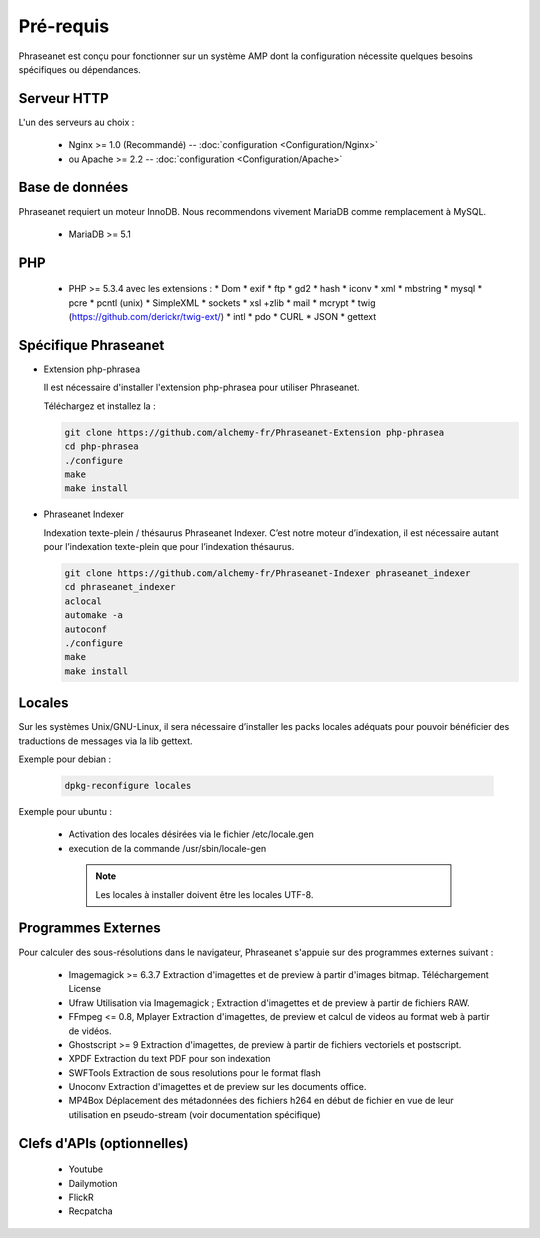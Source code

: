 Pré-requis
==========


Phraseanet est conçu pour fonctionner sur un système AMP dont la configuration
nécessite quelques besoins spécifiques ou dépendances.

Serveur HTTP
------------

L'un des serveurs au choix :

  * Nginx >= 1.0 (Recommandé) -- :doc:`configuration <Configuration/Nginx>`
  * ou Apache >= 2.2 -- :doc:`configuration <Configuration/Apache>`

Base de données
---------------

Phraseanet requiert un moteur InnoDB. Nous recommendons vivement MariaDB
comme remplacement à MySQL.

  * MariaDB >= 5.1

PHP
---

  * PHP >= 5.3.4 avec les extensions :
    * Dom
    * exif
    * ftp
    * gd2
    * hash
    * iconv
    * xml
    * mbstring
    * mysql
    * pcre
    * pcntl (unix)
    * SimpleXML
    * sockets
    * xsl +zlib
    * mail
    * mcrypt
    * twig (https://github.com/derickr/twig-ext/)
    * intl
    * pdo
    * CURL
    * JSON
    * gettext


Spécifique Phraseanet
---------------------

* Extension php-phrasea

  Il est nécessaire d'installer l'extension php-phrasea pour utiliser Phraseanet.

  Téléchargez et installez la :

  .. code-block:: bash

    git clone https://github.com/alchemy-fr/Phraseanet-Extension php-phrasea
    cd php-phrasea
    ./configure
    make
    make install

* Phraseanet Indexer

  Indexation texte-plein / thésaurus Phraseanet Indexer.
  C’est notre moteur d’indexation, il est nécessaire autant pour l’indexation
  texte-plein que pour l’indexation thésaurus.

  .. code-block:: bash

    git clone https://github.com/alchemy-fr/Phraseanet-Indexer phraseanet_indexer
    cd phraseanet_indexer
    aclocal
    automake -a
    autoconf
    ./configure
    make
    make install


Locales
-------

Sur les systèmes Unix/GNU-Linux, il sera nécessaire d’installer les packs
locales adéquats pour pouvoir bénéficier des traductions de messages via la lib
gettext.


Exemple pour debian :

  .. code-block:: bash

    dpkg-reconfigure locales


Exemple pour ubuntu :

 * Activation des locales désirées via le fichier /etc/locale.gen
 * execution de la commande /usr/sbin/locale-gen


  .. note::

    Les locales à installer doivent être les locales UTF-8.


Programmes Externes
-------------------

Pour calculer des sous-résolutions dans le navigateur, Phraseanet s'appuie sur
des programmes externes suivant :

  * Imagemagick >= 6.3.7
    Extraction d'imagettes et de preview à partir d'images bitmap.
    Téléchargement
    License

  * Ufraw
    Utilisation via Imagemagick ; Extraction d'imagettes et de preview à partir
    de fichiers RAW.

  * FFmpeg <= 0.8, Mplayer
    Extraction d'imagettes, de preview et calcul de videos au format web à
    partir de vidéos.

  * Ghostscript >= 9
    Extraction d'imagettes, de preview à partir de fichiers vectoriels et
    postscript.

  * XPDF
    Extraction du text PDF pour son indexation

  * SWFTools
    Extraction de sous resolutions pour le format flash

  * Unoconv
    Extraction d'imagettes et de preview sur les documents office.

  * MP4Box
    Déplacement des métadonnées des fichiers h264 en début de fichier en vue de
    leur utilisation en pseudo-stream (voir documentation spécifique)



Clefs d'APIs (optionnelles)
---------------------------

  * Youtube
  * Dailymotion
  * FlickR
  * Recpatcha


